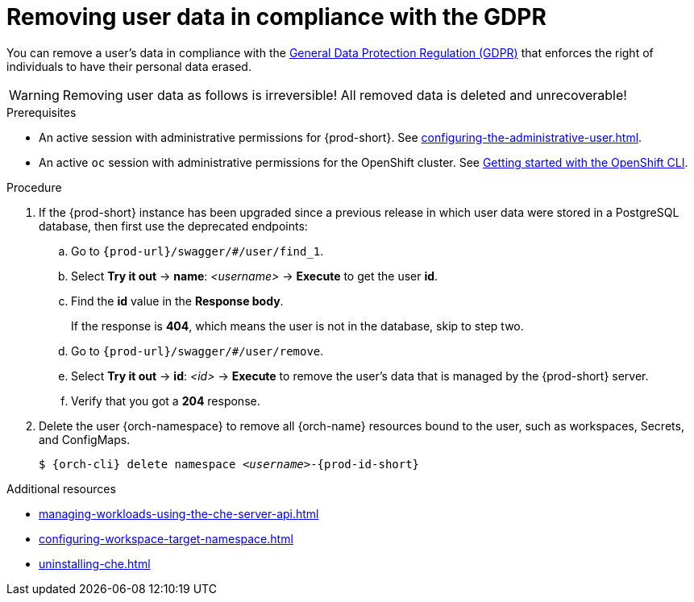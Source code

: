:_content-type: PROCEDURE
:description: Removing user data in compliance with the GDPR
:keywords: administration-guide, user-data, gdpr, remove-data
:navtitle: Removing user data in compliance with the GDPR
:page-aliases: .:removing-user-data.adoc, removing-user-data.adoc

[id="removing-user-data-in-compliance-with-the-gdpr"]
= Removing user data in compliance with the GDPR

You can remove a user’s data in compliance with the link:https://gdpr.eu/[General Data Protection Regulation (GDPR)] that enforces the right of individuals to have their personal data erased.

WARNING: Removing user data as follows is irreversible! All removed data is deleted and unrecoverable!

.Prerequisites

* An active session with administrative permissions for {prod-short}. See xref:configuring-the-administrative-user.adoc[].

* An active `oc` session with administrative permissions for the OpenShift cluster. See link:https://docs.openshift.com/container-platform/{ocp4-ver}/cli_reference/openshift_cli/getting-started-cli.html[Getting started with the OpenShift CLI].

.Procedure

. If the {prod-short} instance has been upgraded since a previous release in which user data were stored in a PostgreSQL database, then first use the deprecated endpoints:
+
.. Go to `pass:c,m,a,q[{prod-url}]/swagger/#/user/find_1`.
.. Select *Try it out* -> *name*: __<username>__ -> *Execute* to get the user *id*.
.. Find the *id* value in the *Response body*.
+
If the response is *404*, which means the user is not in the database, skip to step two.
.. Go to `pass:c,m,a,q[{prod-url}]/swagger/#/user/remove`.
.. Select *Try it out* -> *id*: __<id>__ -> *Execute* to remove the user's data that is managed by the {prod-short} server. 
.. Verify that you got a *204* response.

. Delete the user {orch-namespace} to remove all {orch-name} resources bound to the user, such as workspaces, Secrets, and ConfigMaps.
+
[source,shell,subs="+quotes,macros,attributes"]
----
$ {orch-cli} delete namespace __<username>__-{prod-id-short}
----

.Additional resources

* xref:managing-workloads-using-the-che-server-api.adoc[]
* xref:configuring-workspace-target-namespace.adoc[]
* xref:uninstalling-che.adoc[]
